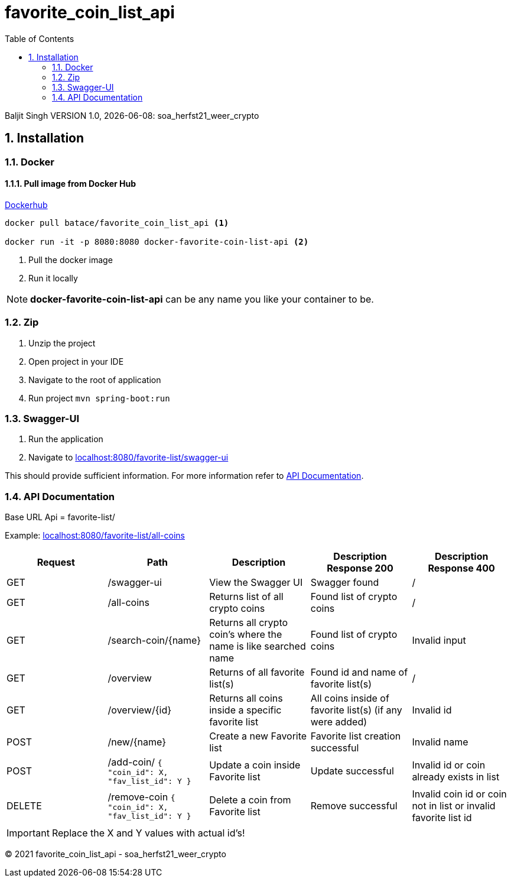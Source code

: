 :toc: left
:sectnums:
:icons: font
:source-highlighter: hightlightjs

= favorite_coin_list_api

Baljit Singh VERSION 1.0, {docdate}: soa_herfst21_weer_crypto

== Installation

=== Docker

==== Pull image from Docker Hub

link:https://hub.docker.com/r/batace/favorite_coin_list_api[Dockerhub^]

[source, bash]
----
docker pull batace/favorite_coin_list_api <1>

docker run -it -p 8080:8080 docker-favorite-coin-list-api <2>
----
<1> Pull the docker image
<2> Run it locally

NOTE: *docker-favorite-coin-list-api* can be any name you like your container to be.

=== Zip

. Unzip the project
. Open project in your IDE
. Navigate to the root of application
. Run project ```mvn spring-boot:run```

=== Swagger-UI

. Run the application
. Navigate to link:localhost:8080/favorite-list/swagger-ui[]

This should provide sufficient information.
For more information refer to <<API Documentation>>.

=== API Documentation

Base URL Api = favorite-list/

Example:
link:localhost:8080/favorite-list/all-coins[]

[format=dsv,separator=;]
|===
*Request*; *Path*; *Description*; *Description Response 200*; *Description Response 400*

GET; /swagger-ui; View the Swagger UI; Swagger found; /
GET; /all-coins; Returns list of all crypto coins; Found list of crypto coins; /
GET; /search-coin/{name}; Returns all crypto coin's where the name is like searched name; Found list of crypto coins; Invalid input
GET; /overview; Returns of all favorite list(s); Found id and name of favorite list(s); /
GET; /overview/{id}; Returns all coins inside a specific favorite list; All coins inside of favorite list(s) (if any were added); Invalid id

POST; /new/{name}; Create a new Favorite list; Favorite list creation successful;  Invalid name
POST; /add-coin/ ```{ "coin_id": X, "fav_list_id": Y }``` ; Update a coin inside Favorite list; Update successful;  Invalid id or coin already exists in list

DELETE; /remove-coin ```{ "coin_id": X, "fav_list_id": Y }```; Delete a coin from Favorite list; Remove successful;  Invalid coin id or coin not in list or invalid favorite list id
|===

IMPORTANT: Replace the X and Y values with actual id's!


&copy; 2021 favorite_coin_list_api - soa_herfst21_weer_crypto